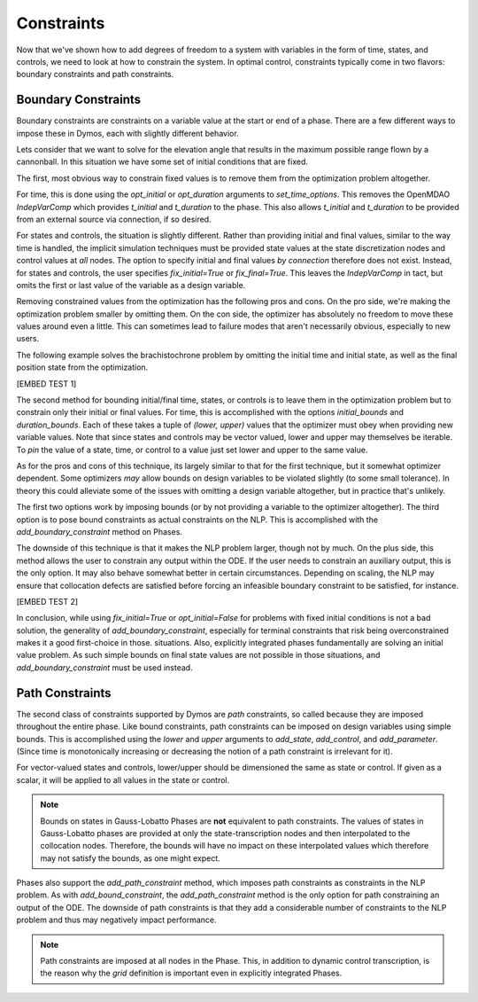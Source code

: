 Constraints
-----------

Now that we've shown how to add degrees of freedom to a system with variables in the form of
time, states, and controls, we need to look at how to constrain the system.  In optimal control,
constraints typically come in two flavors:  boundary constraints and path constraints.

Boundary Constraints
~~~~~~~~~~~~~~~~~~~~

Boundary constraints are constraints on a variable value at the start or end of a phase.  There
are a few different ways to impose these in Dymos, each with slightly different behavior.

Lets consider that we want to solve for the elevation angle that results in the maximum possible
range flown by a cannonball.  In this situation we have some set of initial conditions that are
fixed.

.. math:

    t_0 = 0 s
    x_0 = 0 m
    y_0 = 0 m
    v_0 = 100 m/s

The first, most obvious way to constrain fixed values is to remove them from the optimization
problem altogether.

For time, this is done using the `opt_initial` or `opt_duration` arguments
to `set_time_options`.  This removes the OpenMDAO *IndepVarComp* which provides `t_initial` and
`t_duration` to the phase.  This also allows `t_initial` and `t_duration` to be provided from
an external source via connection, if so desired.

For states and controls, the situation is slightly different.  Rather than providing initial
and final values, similar to the way time is handled, the implicit simulation techniques must
be provided state values at the state discretization nodes and control values at *all* nodes.  The
option to specify initial and final values *by connection* therefore does not exist.  Instead,
for states and controls, the user specifies `fix_initial=True` or `fix_final=True`.  This leaves
the `IndepVarComp` in tact, but omits the first or last value of the variable as a design variable.

Removing constrained values from the optimization has the following pros and cons.  On the pro side,
we're making the optimization problem smaller by omitting them.  On the con side, the optimizer
has absolutely no freedom to move these values around even a little.  This can sometimes lead to
failure modes that aren't necessarily obvious, especially to new users.

The following example solves the brachistochrone problem by omitting the initial time and initial
state, as well as the final position state from the optimization.

[EMBED TEST 1]

The second method for bounding initial/final time, states, or controls is to leave them in the
optimization problem but to constrain only their initial or final values.  For time, this is
accomplished with the options `initial_bounds` and `duration_bounds`.  Each of these takes a tuple
of `(lower, upper)` values that the optimizer must obey when providing new variable values.  Note
that since states and controls may be vector valued, lower and upper may themselves be iterable.
To *pin* the value of a state, time, or control to a value just set lower and upper to the same
value.

As for the pros and cons of this technique, its largely similar to that for the first technique,
but it somewhat optimizer dependent.  Some optimizers *may* allow bounds on design variables to
be violated slightly (to some small tolerance).  In theory this could alleviate some of the issues
with omitting a design variable altogether, but in practice that's unlikely.

The first two options work by imposing bounds (or by not providing a variable to the optimizer
altogether).  The third option is to pose bound constraints as actual constraints on the NLP.
This is accomplished with the `add_boundary_constraint` method on Phases.

The downside of this technique is that it makes the NLP problem larger, though not by much.  On
the plus side, this method allows the user to constrain any output within the ODE.  If the user
needs to constrain an auxiliary output, this is the only option.  It may also behave somewhat better
in certain circumstances.  Depending on scaling, the NLP may ensure that collocation defects are
satisfied before forcing an infeasible boundary constraint to be satisfied, for instance.

[EMBED TEST 2]

In conclusion, while using `fix_initial=True` or `opt_initial=False` for problems with fixed initial
conditions is not a bad solution, the generality of `add_boundary_constraint`, especially for
terminal constraints that risk being overconstrained makes it a good first-choice in those.
situations.  Also, explicitly integrated phases fundamentally are solving an initial value problem.
As such simple bounds on final state values are not possible in those situations, and
`add_boundary_constraint` must be used instead.

Path Constraints
~~~~~~~~~~~~~~~~

The second class of constraints supported by Dymos are *path* constraints, so called because
they are imposed throughout the entire phase.  Like bound constraints, path constraints can be
imposed on design variables using simple bounds.  This is accomplished using the `lower` and `upper`
arguments to `add_state`, `add_control`, and `add_parameter`.
(Since time is monotonically increasing or decreasing the notion of a path constraint is
irrelevant for it).

For vector-valued states and controls, lower/upper should be dimensioned the same as state or
control.  If given as a scalar, it will be applied to all values in the state or control.

.. note::
    Bounds on states in Gauss-Lobatto Phases are **not** equivalent to path constraints.  The values
    of states in Gauss-Lobatto phases are provided at only the state-transcription nodes and then
    interpolated to the collocation nodes.  Therefore, the bounds will have no impact on these
    interpolated values which therefore may not satisfy the bounds, as one might expect.

Phases also support the `add_path_constraint` method, which imposes path constraints as constraints
in the NLP problem.  As with `add_bound_constraint`, the `add_path_constraint` method is the only
option for path constraining an output of the ODE.  The downside of path constraints is that they
add a considerable number of constraints to the NLP problem and thus may negatively impact
performance.

.. note::
    Path constraints are imposed at all nodes in the Phase.  This, in addition
    to dynamic control transcription, is the reason why the *grid* definition is important even in
    explicitly integrated Phases.
